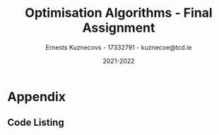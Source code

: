 #+AUTHOR:Ernests Kuznecovs - 17332791 - kuznecoe@tcd.ie
#+Date:2021-2022
#+Title:Optimisation Algorithms - Final Assignment

#+begin_export latex
\definecolor{codegreen}{rgb}{0,0.6,0}
\definecolor{codegray}{rgb}{0.5,0.5,0.5}
\definecolor{codepurple}{rgb}{0.58,0,0.82}
\definecolor{backcolour}{rgb}{0.95,0.95,0.92}

\lstdefinestyle{mystyle}{
    backgroundcolor=\color{backcolour},   
    commentstyle=\color{codegreen},
    keywordstyle=\color{magenta},
    numberstyle=\tiny\color{codegray},
    stringstyle=\color{codepurple},
    basicstyle=\ttfamily\footnotesize,
    breakatwhitespace=false,         
    breaklines=true,                 
    captionpos=b,                    
    keepspaces=true,                 
    numbers=left,                    
    numbersep=5pt,                  
    showspaces=false,                
    showstringspaces=false,
    showtabs=false,                  
    tabsize=2
}
\lstset{style=mystyle}
#+end_export

* Preamble                                                         :noexport:
#+PROPERTY: header-args:python :session fa
#+PROPERTY: header-args:python+ :async yes
#+PROPERTY: header-args:python+ :eval never-export
#+PROPERTY: header-args:elisp :eval never-export
#+EXCLUDE_TAGS: noexport

#+LaTeX_HEADER: \usepackage{listings}
#+LaTeX_HEADER: \usepackage{xcolor}
#+LaTeX_HEADER: \usepackage{minted}
#+LaTeX_HEADER: \usepackage[a4paper, total={6.7in, 10.5in}]{geometry}

#+LaTeX_HEADER: \usepackage{caption}
#+LaTeX_HEADER: \newcommand\figwidth{0.48}

#+begin_src elisp :results none :exports none
(setq-local org-image-actual-width '(512))
(setq-local org-confirm-babel-evaluate nil)
(setq-local org-src-preserve-indentation 't)

(setq org-latex-listings t)
(setq org-latex-prefer-user-labels t)
#+end_src

#+begin_src elisp :results none :exports none
(use-package jupyter
  :config
  (org-babel-do-load-languages 'org-babel-load-languages '((emacs-lisp . t)
							   (python . t)
							   (jupyter . t)))
  (org-babel-jupyter-override-src-block "python")
  (add-hook 'org-babel-after-execute-hook 'org-redisplay-inline-images)
  (org-babel-do-load-languages
   'org-babel-load-languages
   '((emacs-lisp . t)
     (python . t)
     (jupyter . t))))
#+end_src

* Python Imports                                                   :noexport:

#+begin_src python :results none :exports none :tangle ./FinalSrc.py
import matplotlib as mpl
mpl.rcParams['figure.dpi'] = 200
mpl.rcParams['figure.facecolor'] = '1'
import matplotlib.pyplot as plt
plt.style.use('seaborn-white')

import copy
import numpy as np
from sklearn import metrics
#+end_src

* Flax, Jax, Optax Examples                                        :noexport:

** Flax
#+begin_src python :results none :exports none :tangle ./FinalSrc.py
from typing import Sequence

import numpy as np
import jax
import jax.numpy as jnp
import flax.linen as nn

class MLP(nn.Module):
  features: Sequence[int]

  @nn.compact
  def __call__(self, x):
    for feat in self.features[:-1]:
      x = nn.relu(nn.Dense(feat)(x))
    x = nn.Dense(self.features[-1])(x)
    return x

model = MLP([12, 8, 4])
batch = jnp.ones((32, 10))
variables = model.init(jax.random.PRNGKey(0), batch)
output = model.apply(variables, batch)
#+end_src

** Optax

#+begin_src python :results replace :exports none :tangle ./FinalSrc.py
import random
from typing import Tuple

import optax
import jax.numpy as jnp
import jax
import numpy as np

BATCH_SIZE = 5
NUM_TRAIN_STEPS = 1_000
RAW_TRAINING_DATA = np.random.randint(255, size=(NUM_TRAIN_STEPS, BATCH_SIZE, 1))

TRAINING_DATA = np.unpackbits(RAW_TRAINING_DATA.astype(np.uint8), axis=-1)
LABELS = jax.nn.one_hot(RAW_TRAINING_DATA % 2, 2).astype(jnp.float32).reshape(NUM_TRAIN_STEPS, BATCH_SIZE, 2)
#+end_src

#+begin_src python :results replace :exports none :tangle ./FinalSrc.py
initial_params = {
    'hidden': jax.random.normal(shape=[8, 32], key=jax.random.PRNGKey(0)),
    'output': jax.random.normal(shape=[32, 2], key=jax.random.PRNGKey(1)),
}


def net(x: jnp.ndarray, params: jnp.ndarray) -> jnp.ndarray:
  x = jnp.dot(x, params['hidden'])
  x = jax.nn.relu(x)
  x = jnp.dot(x, params['output'])
  return x


def loss(params: optax.Params, batch: jnp.ndarray, labels: jnp.ndarray) -> jnp.ndarray:
  y_hat = net(batch, params)

  # optax also provides a number of common loss functions.
  loss_value = optax.sigmoid_binary_cross_entropy(y_hat, labels).sum(axis=-1)

  return loss_value.mean()
#+end_src

#+begin_src python :results replace :exports none :tangle ./FinalSrc.py
def fit(params: optax.Params, optimizer: optax.GradientTransformation) -> optax.Params:
  opt_state = optimizer.init(params)

  @jax.jit
  def step(params, opt_state, batch, labels):
    loss_value, grads = jax.value_and_grad(loss)(params, batch, labels)
    updates, opt_state = optimizer.update(grads, opt_state, params)
    params = optax.apply_updates(params, updates)
    return params, opt_state, loss_value

  for i, (batch, labels) in enumerate(zip(TRAINING_DATA, LABELS)):
    params, opt_state, loss_value = step(params, opt_state, batch, labels)
    if i % 100 == 0:
      print(f'step {i}, loss: {loss_value}')

  return params

# Finally, we can fit our parametrized function using the Adam optimizer
# provided by optax.
optimizer = optax.adam(learning_rate=1e-2)
optimizer2 = optax.sgd(learning_rate=1e-2)
params = fit(initial_params, optimizer)
params = fit(initial_params, optimizer2)
#+end_src

* Assignment                                                       :noexport:

- Need to complete declaration.
- Include code as text.
- Porgrams should be running code.
- Reports should be 5 pages, 10 pages upper limit


- Comparing performance of SGD with
  - Adam
  - Constant Step size

    
- To do this need to make important choices.

  
  - How to measure performance.
    - e.g plot ML loss function vs optimisation iterations
      - use lowest value as performance measure
	- but this measures performance on training data, not on unseen (non-generalised)
    - e.g measure ML loss function on held-out test data
    - good idea to look at both measures

  - SGD involves randomisation
    - may be necessary to collect data from several runs
      - to understand how performance fluctuates from run to run

  - What hyperparameters to use and how to choose them.
    - Look at performance of both when using
      - default hyperparameter values
      - and when using optimised values (global random search?)

  - What ML model and data to use for evaluation.
    - probably worth 2 models/datasets
    - at least 1 neural net ML model
    - MNIST, CIFAR, Imbd

  - Existing examples of performance evaluation
    - Adam: A Method For Stochastic Optimization
      - https://arxiv.org/pdf/1412.6980.pdf
      - Training error vs other algorithms
    - The Marginal Value of Adaptive Gradient Methods in Machine Learning
      - https://arxiv.org/pdf/1705.08292.pdf
      - Test error (i.e generalisaton)
      - of SGD against a range of algorithms, including Adam

    - Might reflect on, do these papers address choices noted above?
      - if not, might it be important or not?

* Libraries, Documentation, Resources                              :noexport:
** Optax - Optimisation Algorithms Library for Jax
- https://optax.readthedocs.io/en/latest/api.html#sgd
- https://optax.readthedocs.io/en/latest/api.html#adam
- https://optax.readthedocs.io/en/latest/

** Flax - Neural Network Library for Jax
- AiEpiphany
  - https://www.youtube.com/watch?v=5eUSmJvK8WA&t=13s
  - https://github.com/gordicaleksa/get-started-with-JAX/blob/main/Tutorial_4_Flax_Zero2Hero_Colab.ipynb
    
- https://github.com/google/flax
  - Can use MNIST, CIFAR10 example
  
** Jax
- https://colinraffel.com/blog/you-don-t-know-jax.html
- AiEpiphany
  - Part 1 - https://www.youtube.com/watch?v=SstuvS-tVc0&t=1649s
  - Part 2 - https://www.youtube.com/watch?v=CQQaifxuFcs&t=62s
  - Part 3 - https://www.youtube.com/watch?v=6_PqUPxRmjY&t=1155s

* Tasks                                                            :noexport:
- 2 models/datasets
  - Flax
    
- Devise how to test and how to evaluate.
* Appendix
** Code Listing
#+begin_export latex
\definecolor{codegreen}{rgb}{0,0.6,0}
\definecolor{codegray}{rgb}{0.5,0.5,0.5}
\definecolor{codepurple}{rgb}{0.58,0,0.82}
\definecolor{backcolour}{rgb}{0.95,0.95,0.92}

\lstdefinestyle{mystyle}{
    backgroundcolor=\color{backcolour},   
    commentstyle=\color{codegreen},
    keywordstyle=\color{magenta},
    numberstyle=\tiny\color{codegray},
    stringstyle=\color{codepurple},
    basicstyle=\ttfamily\footnotesize,
    breakatwhitespace=false,         
    breaklines=true,                 
    captionpos=b,                    
    keepspaces=true,                 
    numbers=left,                    
    numbersep=5pt,                  
    showspaces=false,                
    showstringspaces=false,
    showtabs=false,                  
    tabsize=2
}

\lstset{style=mystyle}

\lstinputlisting[language=Python]{FinalSrc.py}
#+end_export

